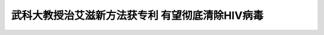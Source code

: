 武科大教授治艾滋新方法获专利 有望彻底清除HIV病毒
=====================================================

.. raw:: html

   <video width="100%" height="100%" controls>
   <source src="https://outin-0fed40cae50711eaa61200163e1c94a4.oss-cn-shanghai.aliyuncs.com/sv/262507cd-17cab98d2c8/262507cd-17cab98d2c8.mp4" type="video/mp4" />
   </video>



